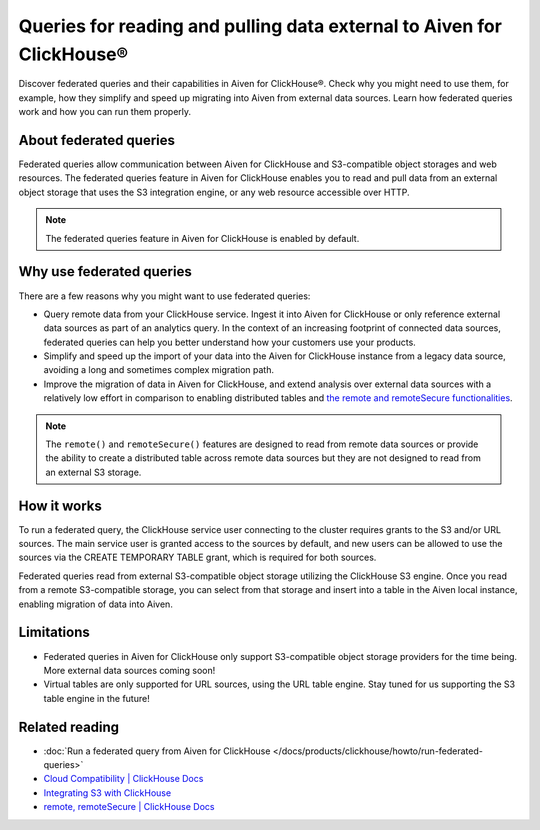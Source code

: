Queries for reading and pulling data external to Aiven for ClickHouse®
======================================================================

Discover federated queries and their capabilities in Aiven for ClickHouse®. Check why you might need to use them, for example, how they simplify and speed up migrating into Aiven from external data sources. Learn how federated queries work and how you can run them properly.

About federated queries
-----------------------

Federated queries allow communication between Aiven for ClickHouse and S3-compatible object storages and web resources. The federated queries feature in Aiven for ClickHouse enables you to read and pull data from an external object storage that uses the S3 integration engine, or any web resource accessible over HTTP.

.. note::

   The federated queries feature in Aiven for ClickHouse is enabled by default.

Why use federated queries
-------------------------

There are a few reasons why you might want to use federated queries:

* Query remote data from your ClickHouse service. Ingest it into Aiven for ClickHouse or only reference external data sources as part of an analytics query. In the context of an increasing footprint of connected data sources, federated queries can help you better understand how your customers use your products.
* Simplify and speed up the import of your data into the Aiven for ClickHouse instance from a legacy data source, avoiding a long and sometimes complex migration path.
* Improve the migration of data in Aiven for ClickHouse, and extend analysis over external data sources with a relatively low effort in comparison to enabling distributed tables and `the remote and remoteSecure functionalities <https://clickhouse.com/docs/en/sql-reference/table-functions/remote>`_.

.. note::

   The ``remote()`` and ``remoteSecure()`` features are designed to read from remote data sources or provide the ability to create a distributed table across remote data sources but they are not designed to read from an external S3 storage.

How it works
------------

To run a federated query, the ClickHouse service user connecting to the cluster requires grants to the S3 and/or URL sources. The main service user is granted access to the sources by default, and new users can be allowed to use the sources via the CREATE TEMPORARY TABLE grant, which is required for both sources.

.. seealso::

   For more information on how to enable new users to use the sources, check :ref:`Access and permissions <access-permissions>`.

Federated queries read from external S3-compatible object storage utilizing the ClickHouse S3 engine. Once you read from a remote S3-compatible storage, you can select from that storage and insert into a table in the Aiven local instance, enabling migration of data into Aiven.

.. seealso::

    For more details on how to run federated querie in Aiven for ClickHouse, check :doc:`Run a federated query from Aiven for ClickHouse </docs/products/clickhouse/howto/run-federated-queries>`.

Limitations
-----------

* Federated queries in Aiven for ClickHouse only support S3-compatible object storage providers for the time being. More external data sources coming soon!
* Virtual tables are only supported for URL sources, using the URL table engine. Stay tuned for us supporting the S3 table engine in the future!

Related reading
---------------

* :doc:`Run a federated query from Aiven for ClickHouse </docs/products/clickhouse/howto/run-federated-queries>`
* `Cloud Compatibility | ClickHouse Docs <https://clickhouse.com/docs/en/whats-new/cloud-compatibility#federated-queries>`_
* `Integrating S3 with ClickHouse <https://clickhouse.com/docs/en/integrations/s3>`_
* `remote, remoteSecure | ClickHouse Docs <https://clickhouse.com/docs/en/sql-reference/table-functions/remote>`_
